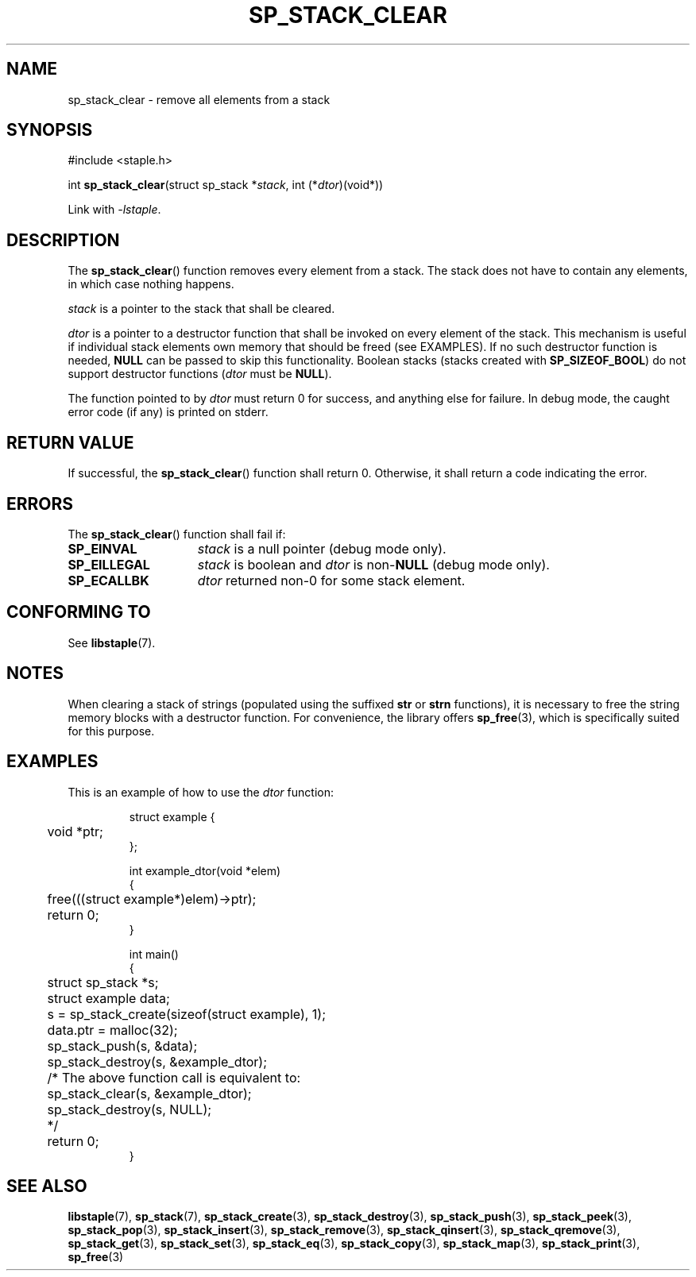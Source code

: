 .\"  Staple - A general-purpose data structure library in pure C89.
.\"  Copyright (C) 2021  Randoragon
.\"
.\"  This library is free software; you can redistribute it and/or
.\"  modify it under the terms of the GNU Lesser General Public
.\"  License as published by the Free Software Foundation;
.\"  version 2.1 of the License.
.\"
.\"  This library is distributed in the hope that it will be useful,
.\"  but WITHOUT ANY WARRANTY; without even the implied warranty of
.\"  MERCHANTABILITY or FITNESS FOR A PARTICULAR PURPOSE.  See the GNU
.\"  Lesser General Public License for more details.
.\"
.\"  You should have received a copy of the GNU Lesser General Public
.\"  License along with this library; if not, write to the Free Software
.\"  Foundation, Inc., 51 Franklin Street, Fifth Floor, Boston, MA  02110-1301  USA
.\"--------------------------------------------------------------------------------
.TH SP_STACK_CLEAR 3 DATE "libstaple-VERSION"
.SH NAME
sp_stack_clear \- remove all elements from a stack
.SH SYNOPSIS
.ad l
#include <staple.h>
.sp
int
.BR sp_stack_clear "(struct sp_stack"
.RI * stack ,
int
.RI (* dtor )(void*))
.sp
Link with \fI-lstaple\fP.
.ad
.SH DESCRIPTION
The
.BR sp_stack_clear ()
function removes every element from a stack. The stack does not have to contain
any elements, in which case nothing happens.
.P
.I stack
is a pointer to the stack that shall be cleared.
.P
.I dtor
is a pointer to a destructor function that shall be invoked on every element of
the stack.  This mechanism is useful if individual stack elements own memory
that should be freed (see EXAMPLES). If no such destructor function is needed,
.B NULL
can be passed to skip this functionality.
Boolean stacks (stacks created with
.BR SP_SIZEOF_BOOL )
do not support destructor functions
.RI ( dtor
must be
.BR NULL ).
.P
The function pointed to by
.I dtor
must return 0 for success, and anything else for failure. In debug mode, the
caught error code (if any) is printed on stderr.
.SH RETURN VALUE
If successful, the
.BR sp_stack_clear ()
function shall return 0. Otherwise, it shall return a code indicating the
error.
.SH ERRORS
The
.BR sp_stack_clear ()
function shall fail if:
.IP \fBSP_EINVAL\fP 1.5i
.I stack
is a null pointer (debug mode only).
.IP \fBSP_EILLEGAL\fP 1.5i
.I stack
is boolean and
.I dtor
is
.RB non- NULL
(debug mode only).
.IP \fBSP_ECALLBK\fP 1.5i
.I dtor
returned non-0 for some stack element.
.SH CONFORMING TO
See
.BR libstaple (7).
.SH NOTES
When clearing a stack of strings (populated using the suffixed
.B str
or
.B strn
functions), it is necessary to free the string memory blocks with a destructor
function. For convenience, the library offers
.BR sp_free (3),
which is specifically suited for this purpose.
.SH EXAMPLES
This is an example of how to use the
.I dtor
function:
.IP
.ad l
.nf
struct example {
	void *ptr;
};

int example_dtor(void *elem)
{
	free(((struct example*)elem)->ptr);
	return 0;
}

int main()
{
	struct sp_stack *s;
	struct example data;
	s = sp_stack_create(sizeof(struct example), 1);
	data.ptr = malloc(32);
	sp_stack_push(s, &data);
	sp_stack_destroy(s, &example_dtor);
	/* The above function call is equivalent to:
	       sp_stack_clear(s, &example_dtor);
	       sp_stack_destroy(s, NULL);
	*/
	return 0;
}
.fi
.ad
.SH SEE ALSO
.ad l
.BR libstaple (7),
.BR sp_stack (7),
.BR sp_stack_create (3),
.BR sp_stack_destroy (3),
.BR sp_stack_push (3),
.BR sp_stack_peek (3),
.BR sp_stack_pop (3),
.BR sp_stack_insert (3),
.BR sp_stack_remove (3),
.BR sp_stack_qinsert (3),
.BR sp_stack_qremove (3),
.BR sp_stack_get (3),
.BR sp_stack_set (3),
.BR sp_stack_eq (3),
.BR sp_stack_copy (3),
.BR sp_stack_map (3),
.BR sp_stack_print (3),
.BR sp_free (3)
